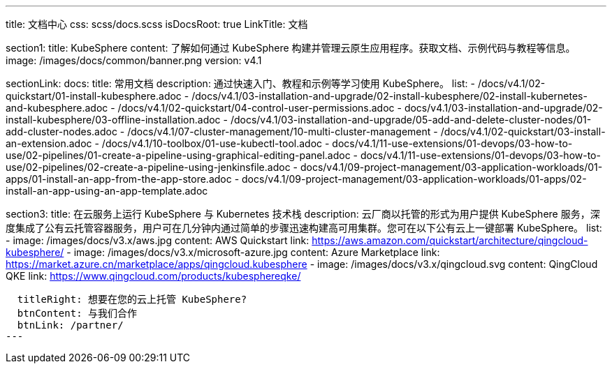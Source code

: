 ---
title: 文档中心
css: scss/docs.scss
isDocsRoot: true
LinkTitle: 文档

section1:
  title: KubeSphere
  content: 了解如何通过 KubeSphere 构建并管理云原生应用程序。获取文档、示例代码与教程等信息。
  image: /images/docs/common/banner.png
  version: v4.1

sectionLink:
  docs:
    title: 常用文档
    description: 通过快速入门、教程和示例等学习使用 KubeSphere。
    list:
      - /docs/v4.1/02-quickstart/01-install-kubesphere.adoc
      - /docs/v4.1/03-installation-and-upgrade/02-install-kubesphere/02-install-kubernetes-and-kubesphere.adoc
      - /docs/v4.1/02-quickstart/04-control-user-permissions.adoc
      - docs/v4.1/03-installation-and-upgrade/02-install-kubesphere/03-offline-installation.adoc
      - /docs/v4.1/03-installation-and-upgrade/05-add-and-delete-cluster-nodes/01-add-cluster-nodes.adoc
      - /docs/v4.1/07-cluster-management/10-multi-cluster-management
      - /docs/v4.1/02-quickstart/03-install-an-extension.adoc
      - /docs/v4.1/10-toolbox/01-use-kubectl-tool.adoc
      - docs/v4.1/11-use-extensions/01-devops/03-how-to-use/02-pipelines/01-create-a-pipeline-using-graphical-editing-panel.adoc
      - docs/v4.1/11-use-extensions/01-devops/03-how-to-use/02-pipelines/02-create-a-pipeline-using-jenkinsfile.adoc
      - docs/v4.1/09-project-management/03-application-workloads/01-apps/01-install-an-app-from-the-app-store.adoc
      - docs/v4.1/09-project-management/03-application-workloads/01-apps/02-install-an-app-using-an-app-template.adoc


section3:
  title: 在云服务上运行 KubeSphere 与 Kubernetes 技术栈
  description: 云厂商以托管的形式为用户提供 KubeSphere 服务，深度集成了公有云托管容器服务，用户可在几分钟内通过简单的步骤迅速构建高可用集群。您可在以下公有云上一键部署 KubeSphere。
  list:
    - image: /images/docs/v3.x/aws.jpg
      content: AWS Quickstart
      link: https://aws.amazon.com/quickstart/architecture/qingcloud-kubesphere/
    - image: /images/docs/v3.x/microsoft-azure.jpg
      content: Azure Marketplace
      link: https://market.azure.cn/marketplace/apps/qingcloud.kubesphere
    - image: /images/docs/v3.x/qingcloud.svg
      content: QingCloud QKE
      link: https://www.qingcloud.com/products/kubesphereqke/

  titleRight: 想要在您的云上托管 KubeSphere?
  btnContent: 与我们合作
  btnLink: /partner/
---
